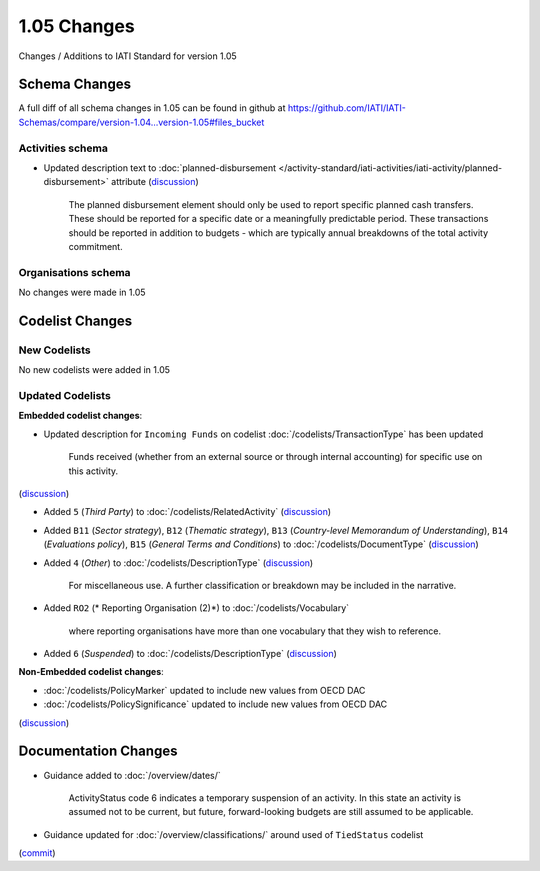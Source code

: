 1.05 Changes
============

Changes / Additions to IATI Standard for version 1.05

Schema Changes
--------------

A full diff of all schema changes in 1.05 can be found in github at https://github.com/IATI/IATI-Schemas/compare/version-1.04...version-1.05#files_bucket

.. _1_05_activities_schema_changes:

Activities schema
~~~~~~~~~~~~~~~~~
- Updated description text to :doc:`planned-disbursement </activity-standard/iati-activities/iati-activity/planned-disbursement>` attribute (`discussion <http://support.iatistandard.org/entries/50424779-Add-a-description-in-the-schema-to-planned-disbursement-element>`__)

    The planned disbursement element should only be used to report specific planned cash transfers. These should be reported for a specific date or a meaningfully predictable period. These transactions should be reported in addition to budgets - which are typically annual breakdowns of the total activity commitment.

Organisations schema
~~~~~~~~~~~~~~~~~~~~

No changes were made in 1.05


Codelist Changes
----------------

New Codelists
~~~~~~~~~~~~~

No new codelists were added in 1.05


Updated Codelists
~~~~~~~~~~~~~~~~~

**Embedded codelist changes**:

- Updated description for ``Incoming Funds`` on codelist :doc:`/codelists/TransactionType` has been updated

    Funds received (whether from an external source or through internal accounting) for specific use on this activity.
(`discussion <http://support.iatistandard.org/entries/50777388-Description-For-Transcation-Type-Incoming-Funds-Is-Incorrect>`__)

- Added ``5`` (*Third Party*) to :doc:`/codelists/RelatedActivity` (`discussion <http://support.iatistandard.org/entries/54201556-related-activity-new-code>`__)

- Added ``B11`` (*Sector strategy*), ``B12`` (*Thematic strategy*), ``B13`` (*Country-level Memorandum of Understanding*), ``B14`` (*Evaluations policy*), ``B15`` (*General Terms and Conditions*) to :doc:`/codelists/DocumentType` (`discussion <http://support.iatistandard.org/entries/86661313-Document-Types->`__)

- Added ``4`` (*Other*) to :doc:`/codelists/DescriptionType` (`discussion <http://support.iatistandard.org/entries/22922878-Description-type-extend-the-codelist>`__)
    
    For miscellaneous use. A further classification or breakdown may be included in the narrative.

- Added ``RO2`` (* Reporting Organisation (2)*) to :doc:`/codelists/Vocabulary`

    where reporting organisations have more than one vocabulary that they wish to reference.

- Added ``6`` (*Suspended*) to :doc:`/codelists/DescriptionType` (`discussion <http://support.iatistandard.org/entries/43247528-Activity-Status-Suspended->`__)

	
**Non-Embedded  codelist changes**:

- :doc:`/codelists/PolicyMarker` updated to include new values from OECD DAC
- :doc:`/codelists/PolicySignificance` updated to include new values from OECD DAC
(`discussion <http://support.iatistandard.org/entries/52320903-New-Policy-Markers-Significance-Codes>`__)

Documentation Changes
---------------------

- Guidance added to :doc:`/overview/dates/`

    ActivityStatus code 6 indicates a temporary suspension of an activity. In this state an activity is assumed not to be current, but future, forward-looking budgets are still assumed to be applicable.

- Guidance updated for :doc:`/overview/classifications/` around used of ``TiedStatus`` codelist
(`commit <https://github.com/IATI/IATI-Extra-Documentation/commit/af04ae4cff33e1ee28cfe75c710bafdb61caf07b>`__)

